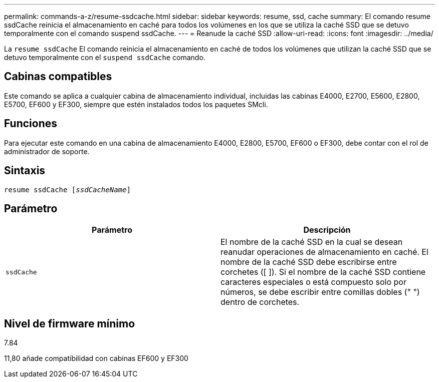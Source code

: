 ---
permalink: commands-a-z/resume-ssdcache.html 
sidebar: sidebar 
keywords: resume, ssd, cache 
summary: El comando resume ssdCache reinicia el almacenamiento en caché para todos los volúmenes en los que se utiliza la caché SSD que se detuvo temporalmente con el comando suspend ssdCache. 
---
= Reanude la caché SSD
:allow-uri-read: 
:icons: font
:imagesdir: ../media/


[role="lead"]
La `resume ssdCache` El comando reinicia el almacenamiento en caché de todos los volúmenes que utilizan la caché SSD que se detuvo temporalmente con el `suspend ssdCache` comando.



== Cabinas compatibles

Este comando se aplica a cualquier cabina de almacenamiento individual, incluidas las cabinas E4000, E2700, E5600, E2800, E5700, EF600 y EF300, siempre que estén instalados todos los paquetes SMcli.



== Funciones

Para ejecutar este comando en una cabina de almacenamiento E4000, E2800, E5700, EF600 o EF300, debe contar con el rol de administrador de soporte.



== Sintaxis

[source, cli, subs="+macros"]
----
resume ssdCache pass:quotes[[_ssdCacheName_]]
----


== Parámetro

|===
| Parámetro | Descripción 


 a| 
`ssdCache`
 a| 
El nombre de la caché SSD en la cual se desean reanudar operaciones de almacenamiento en caché. El nombre de la caché SSD debe escribirse entre corchetes ([ ]). Si el nombre de la caché SSD contiene caracteres especiales o está compuesto solo por números, se debe escribir entre comillas dobles (" ") dentro de corchetes.

|===


== Nivel de firmware mínimo

7.84

11,80 añade compatibilidad con cabinas EF600 y EF300
